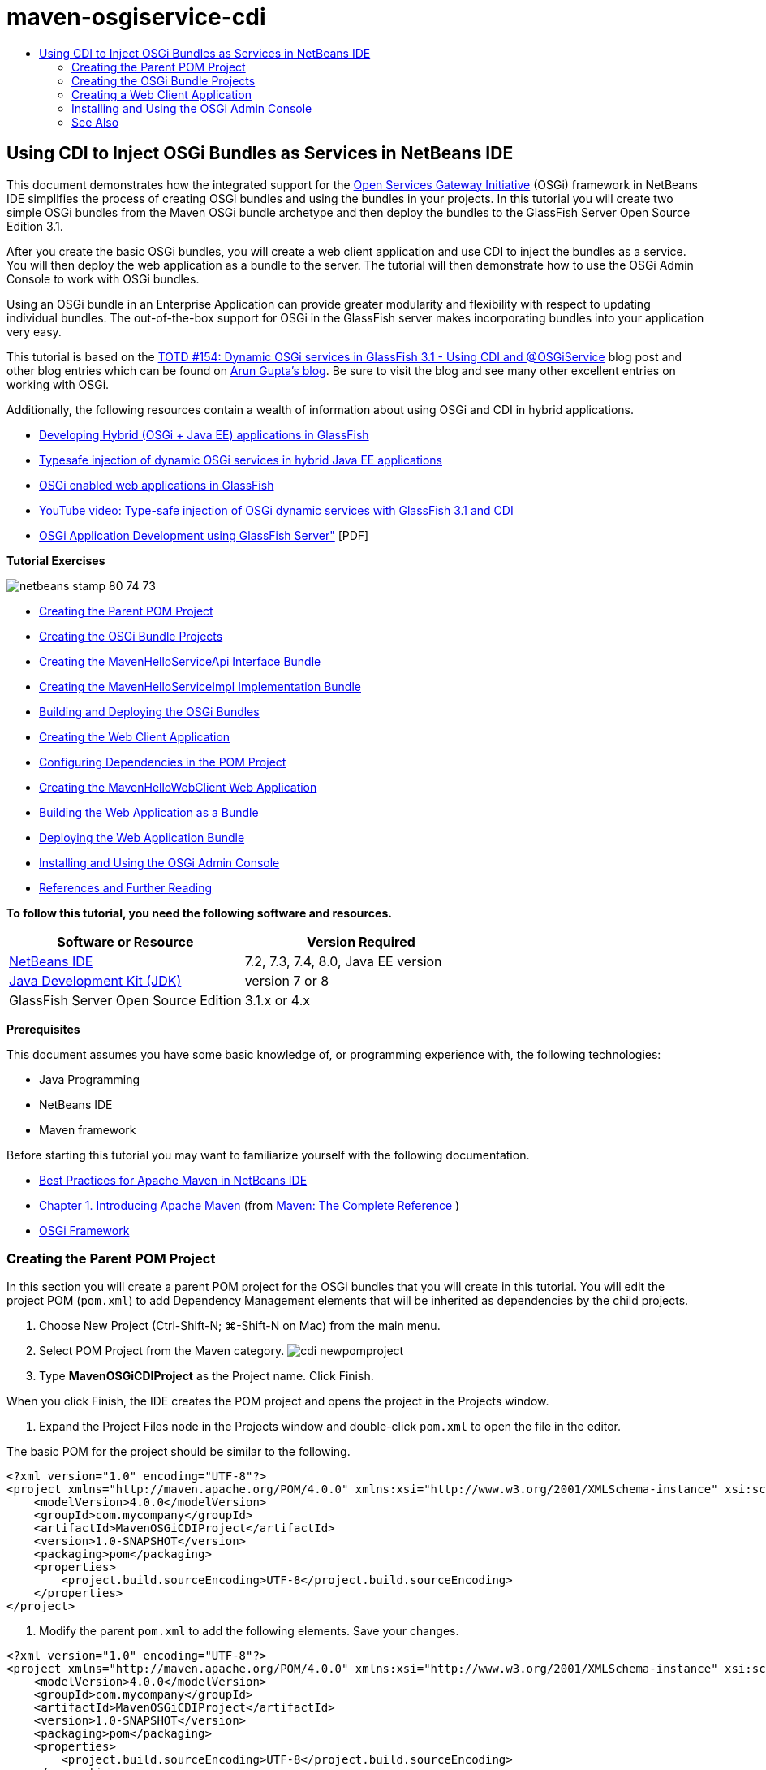// 
//     Licensed to the Apache Software Foundation (ASF) under one
//     or more contributor license agreements.  See the NOTICE file
//     distributed with this work for additional information
//     regarding copyright ownership.  The ASF licenses this file
//     to you under the Apache License, Version 2.0 (the
//     "License"); you may not use this file except in compliance
//     with the License.  You may obtain a copy of the License at
// 
//       http://www.apache.org/licenses/LICENSE-2.0
// 
//     Unless required by applicable law or agreed to in writing,
//     software distributed under the License is distributed on an
//     "AS IS" BASIS, WITHOUT WARRANTIES OR CONDITIONS OF ANY
//     KIND, either express or implied.  See the License for the
//     specific language governing permissions and limitations
//     under the License.
//

= maven-osgiservice-cdi
:jbake-type: page
:jbake-tags: old-site, needs-review
:jbake-status: published
:keywords: Apache NetBeans  maven-osgiservice-cdi
:description: Apache NetBeans  maven-osgiservice-cdi
:toc: left
:toc-title:

== Using CDI to Inject OSGi Bundles as Services in NetBeans IDE

This document demonstrates how the integrated support for the link:http://www.osgi.org/Main/HomePage[Open Services Gateway Initiative] (OSGi) framework in NetBeans IDE simplifies the process of creating OSGi bundles and using the bundles in your projects. In this tutorial you will create two simple OSGi bundles from the Maven OSGi bundle archetype and then deploy the bundles to the GlassFish Server Open Source Edition 3.1.

After you create the basic OSGi bundles, you will create a web client application and use CDI to inject the bundles as a service. You will then deploy the web application as a bundle to the server. The tutorial will then demonstrate how to use the OSGi Admin Console to work with OSGi bundles.

Using an OSGi bundle in an Enterprise Application can provide greater modularity and flexibility with respect to updating individual bundles. The out-of-the-box support for OSGi in the GlassFish server makes incorporating bundles into your application very easy.

This tutorial is based on the link:http://blogs.oracle.com/arungupta/entry/totd_154_dynamic_osgi_services[TOTD #154: Dynamic OSGi services in GlassFish 3.1 - Using CDI and @OSGiService] blog post and other blog entries which can be found on link:http://blog.arungupta.me/[Arun Gupta's blog]. Be sure to visit the blog and see many other excellent entries on working with OSGi.

Additionally, the following resources contain a wealth of information about using OSGi and CDI in hybrid applications.

* link:http://weblogs.java.net/blog/2009/06/14/developing-hybrid-osgi-java-ee-applications-glassfish[Developing Hybrid (OSGi + Java EE) applications in GlassFish]
* link:http://blogs.oracle.com/sivakumart/entry/typesafe_injection_of_dynamic_osgi[Typesafe injection of dynamic OSGi services in hybrid Java EE applications]
* link:http://weblogs.java.net/blog/2009/06/04/osgi-enabled-web-applications-inglassfish[OSGi enabled web applications in GlassFish]
* link:http://www.youtube.com/watch?v=vaOpJJ-Xm70[YouTube video: Type-safe injection of OSGi dynamic services with GlassFish 3.1 and CDI]
* link:http://glassfish.java.net/public/GF-OSGi-Features.pdf[OSGi Application Development using GlassFish Server"] [PDF]

*Tutorial Exercises*

image:netbeans-stamp-80-74-73.png[title="Content on this page applies to the NetBeans IDE 7.2, 7.3, 7.4 and 8.0"]

* link:#Exercise_1[Creating the Parent POM Project]
* link:#Exercise_2[Creating the OSGi Bundle Projects]
* link:#Exercise_2a[Creating the MavenHelloServiceApi Interface Bundle]
* link:#Exercise_2b[Creating the MavenHelloServiceImpl Implementation Bundle]
* link:#Exercise_2c[Building and Deploying the OSGi Bundles]
* link:#Exercise_3[Creating the Web Client Application]
* link:#Exercise_3a[Configuring Dependencies in the POM Project]
* link:#Exercise_3b[Creating the MavenHelloWebClient Web Application]
* link:#Exercise_3c[Building the Web Application as a Bundle]
* link:#Exercise_3d[Deploying the Web Application Bundle]
* link:#Exercise_4[Installing and Using the OSGi Admin Console]
* link:#Exercise_5[References and Further Reading]

*To follow this tutorial, you need the following software and resources.*

|===
|Software or Resource |Version Required 

|link:http://download.netbeans.org/netbeans/7.1/beta/[NetBeans IDE] |7.2, 7.3, 7.4, 8.0, Java EE version 

|link:http://www.oracle.com/technetwork/java/javase/downloads/index.html[Java Development Kit (JDK)] |version 7 or 8 

|GlassFish Server Open Source Edition |3.1.x or 4.x 
|===

*Prerequisites*

This document assumes you have some basic knowledge of, or programming experience with, the following technologies:

* Java Programming
* NetBeans IDE
* Maven framework

Before starting this tutorial you may want to familiarize yourself with the following documentation.

* link:http://wiki.netbeans.org/MavenBestPractices[Best Practices for Apache Maven in NetBeans IDE]
* link:http://books.sonatype.com/mvnref-book/reference/introduction.html[Chapter 1. Introducing Apache Maven] (from link:http://books.sonatype.com/mvnref-book/reference/index.html[Maven: The Complete Reference] )
* link:http://www.osgi.org/javadoc/r4v42/[OSGi Framework]

=== Creating the Parent POM Project

In this section you will create a parent POM project for the OSGi bundles that you will create in this tutorial. You will edit the project POM (`pom.xml`) to add Dependency Management elements that will be inherited as dependencies by the child projects.

1. Choose New Project (Ctrl-Shift-N; ⌘-Shift-N on Mac) from the main menu.
2. Select POM Project from the Maven category.
image:cdi-newpomproject.png[title="Maven POM Project archetype in the New Project wizard"]
3. Type *MavenOSGiCDIProject* as the Project name. Click Finish.

When you click Finish, the IDE creates the POM project and opens the project in the Projects window.

4. Expand the Project Files node in the Projects window and double-click `pom.xml` to open the file in the editor.

The basic POM for the project should be similar to the following.

[source,xml]
----

<?xml version="1.0" encoding="UTF-8"?>
<project xmlns="http://maven.apache.org/POM/4.0.0" xmlns:xsi="http://www.w3.org/2001/XMLSchema-instance" xsi:schemaLocation="http://maven.apache.org/POM/4.0.0 http://maven.apache.org/xsd/maven-4.0.0.xsd">
    <modelVersion>4.0.0</modelVersion>
    <groupId>com.mycompany</groupId>
    <artifactId>MavenOSGiCDIProject</artifactId>
    <version>1.0-SNAPSHOT</version>
    <packaging>pom</packaging>
    <properties>
        <project.build.sourceEncoding>UTF-8</project.build.sourceEncoding>
    </properties>
</project>
        
----
5. Modify the parent `pom.xml` to add the following elements. Save your changes.
[source,xml]
----

<?xml version="1.0" encoding="UTF-8"?>
<project xmlns="http://maven.apache.org/POM/4.0.0" xmlns:xsi="http://www.w3.org/2001/XMLSchema-instance" xsi:schemaLocation="http://maven.apache.org/POM/4.0.0 http://maven.apache.org/xsd/maven-4.0.0.xsd">
    <modelVersion>4.0.0</modelVersion>
    <groupId>com.mycompany</groupId>
    <artifactId>MavenOSGiCDIProject</artifactId>
    <version>1.0-SNAPSHOT</version>
    <packaging>pom</packaging>
    <properties>
        <project.build.sourceEncoding>UTF-8</project.build.sourceEncoding>
    </properties>

    *<dependencyManagement>
        <dependencies>
            <dependency>
                <groupId>org.osgi</groupId>
                <artifactId>org.osgi.core</artifactId>
                <version>4.2.0</version>
                <scope>provided</scope>
            </dependency>
        </dependencies>
    </dependencyManagement>*
</project>
        
----

In this exercise you specified explicitly an artifact and artifact version that will be used in the project. By using Dependency Management and specifying the artifacts in the parent POM, you can make the POMs in the child projects simpler and ensure that the versions of dependencies are consistent in the project.

For more on using Dependency Management, see the link:http://maven.apache.org/guides/introduction/introduction-to-dependency-mechanism.html[Introduction to Dependency Mechanism].

=== Creating the OSGi Bundle Projects

The Maven category in the New Projects wizard includes an OSGi Bundle archetype for creating OSGi bundle projects. When you create an OSGi bundle project, the generated POM declares the `org.osgi.core` JAR as a dependency and specifies the `maven-bundle-plugin` for building the project.

==== Creating the MavenHelloServiceApi Interface Bundle

In this exercise you will use the New Project wizard to create an OSGi bundle project that will provide a simple interface that will be implemented by other bundles. After you create the bundle and interface, you will modify the POM to update the dependency on the `org.osgi.core` artifact that you specified in the parent POM project.

1. Choose File > New Project to open the New Project wizard.
2. Choose OSGi Bundle from Maven category. Click Next.
image:cdi-new-osgiproject.png[title="Maven OSGi Bundle archetype in the New Project wizard"]
3. Type *MavenHelloServiceApi* for the Project Name.
4. Click Browse and select the *MavenOSGiCDIProject* POM project as the Location. Click Finish.

When you click Finish, the IDE creates the bundle project and opens the project in the Projects window. If you open `pom.xml` for the MavenHelloServiceApi project in the editor you can see that the `packaging` element specifies `bundle` and that the `maven-bundle-plugin` will be used when building the bundle.

[source,xml]
----

<project>
    <modelVersion>4.0.0</modelVersion>
    <parent>
    <artifactId>MavenOSGiCDIProject</artifactId>
    <groupId>com.mycompany</groupId>
    <version>1.0-SNAPSHOT</version>
    </parent>

    <groupId>com.mycompany</groupId>
    <artifactId>MavenHelloServiceApi</artifactId>
    <version>1.0-SNAPSHOT</version>
    *<packaging>bundle</packaging>*
    <name>MavenHelloServiceApi OSGi Bundle</name>

    <properties>
        <project.build.sourceEncoding>UTF-8</project.build.sourceEncoding>
    </properties>

    <dependencies>
        <dependency>
            <groupId>org.osgi</groupId>
            <artifactId>org.osgi.core</artifactId>
            <version>4.3.0</version>
            <scope>provided</scope>
        </dependency>
    </dependencies>

    <build>
        <plugins>
            <plugin>
                <groupId>org.apache.felix</groupId>
                *<artifactId>maven-bundle-plugin</artifactId>*
                <version>2.3.7</version>
                <extensions>true</extensions>
                <configuration>
                    <instructions>
                        <Bundle-Activator>com.mycompany.mavenhelloserviceimpl.Activator</Bundle-Activator>
                        <Export-Package />
                    </instructions>
                </configuration>
            </plugin>

            ...
        </plugins>
    </build>

    ...
<project>
----

You can also see that when you create an OSGi bundle project using the Maven OSGi Bundle archetype, the IDE added the `org.osgi.core` artifact as a dependency by default.

5. Right-click the MavenHelloServiceApi project node in the Projects window and choose Properties.
6. Select the Sources category in the Project Properties dialog box.
7. Set the *Source/Binary Format* to 1.6 and confirm that the *Encoding* is UTF-8. Click OK.
8. Right-click Source Packages node in the Projects window and choose New > Java Interface.
9. Type *Hello* for the Class Name.
10. Select *com.mycompany.mavenhelloserviceapi* as the Package. Click Finish.
11. Add the following `sayHello` method to the interface (in bold) and save your changes.
[source,java]
----

public interface Hello {
    *String sayHello(String name);*
}
----
12. Right-click the project node in the Projects window and choose Build.

After you build the project, if you open the Files window and expand the project node you can see that `MavenHelloServiceApi-1.0-SNAPSHOT.jar` is created in the `target` folder.

image:cdi-manifest.png[title="view the contents of the compiled JAR in the Files window"]

The `maven-bundle-plugin` handles the generation of the `MANIFEST.MF` file when you build the project. If you open the `MANIFEST.MF` file in the compiled JAR you will see that the plugin generated a manifest header that declares the export packages. For OSGi, all bundles that you want to be exposed and available to other bundles must be listed in the `Export-Package` element in `MANIFEST.MF`.

13. Confirm that the `MANIFEST.MF` contains the `Export-Package` element (the element shown in *bold* in the example below).
[source,java]
----

Manifest-Version: 1.0
Bnd-LastModified: 1395049732676
Build-Jdk: 1.7.0_45
Built-By: nb
Bundle-Activator: com.mycompany.mavenhelloserviceapi.Activator
Bundle-ManifestVersion: 2
Bundle-Name: MavenHelloServiceApi OSGi Bundle
Bundle-SymbolicName: com.mycompany.MavenHelloServiceApi
Bundle-Version: 1.0.0.SNAPSHOT
Created-By: Apache Maven Bundle Plugin
*Export-Package: com.mycompany.mavenhelloserviceapi;uses:="org.osgi.frame
 work";version="1.0.0.SNAPSHOT"*
Import-Package: org.osgi.framework;version="[1.6,2)"
Tool: Bnd-1.50.0
----

The OSGi container will read the `Export-Package` manifest header to determine the classes in the bundle that can be accessed from outside the bundle. In this example, the classes in the `com.mycompany.mavenhelloserviceapi` package are exposed.

*Note.* If the `MANIFEST.MF` does not contain the `Export-Package` element, you will need to enable the default plugin behavior for the plugin in the Project Properties window and rebuild the project. In the Project Properties window, select the Export Packages category and select the *Default maven-bundle-plugin behavior* option. You can use the Export Packages panel of the Project Properties window to explicitly specify the packages that should be exposed or specify the packages directly in `pom.xml`.

==== Creating the MavenHelloServiceImpl Implementation Bundle

In this exercise you will create the MavenHelloServiceImpl in the POM project.

1. Choose File > New Project to open the New Project wizard.
2. Choose OSGi Bundle from the Maven category. Click Next.
3. Type *MavenHelloServiceImpl* for the Project Name.
4. Click Browse and select the *MavenOSGiCDIProject* POM project as the Location (if not selected). Click Finish.
5. Right-click the project node in the Projects window and choose Properties.
6. Select the Sources category in the Project Properties dialog box.
7. Set the *Source/Binary Format* to 1.6 and confirm that the *Encoding* is UTF-8. Click OK.
8. Right-click Source Packages node in the Projects window and choose New > Java Class.
9. Type *HelloImpl* for the Class Name.
10. Select *com.mycompany.mavenhelloserviceimpl* as the Package. Click Finish.
11. Type the following (in bold) and save your changes.
[source,java]
----

public class HelloImpl *implements Hello {
    
    public String sayHello(String name) {
        return "Hello " + name;*
    }
}
----

When you implement `Hello`, the IDE will display an error that you need to resolve by adding the MavenHelloServiceApi project as a dependency.

12. Right-click the Dependencies node of *MavenHelloServiceImpl* in the Projects window and choose Add Dependency.
13. Click the Open Projects tab in the Add Library dialog.
14. Select MavenHelloServiceApi OSGi Bundle. Click Add.
image:cdi-add-dependency.png[title="Open Projects tab in the Add Library dialog"]
15. Right-click in the `HelloImpl.java` class that is open in the editor and choose Fix Imports (Alt-Shift-I; ⌘-Shift-I on Mac) to add an import statement for `com.mycompany.mavenhelloserviceapi.Hello`. Save your changes.
16. Expand the `com.mycompany.mavenhelloserviceimpl` package and double-click `Activator.java` to open the file in the editor.
image:cdi-activator.png[title="Activator class in the Projects window"]

The IDE automatically created the `Activator.java` bundle activator class in your project. A bundle activator is used to manage the lifecycle of a bundle. The bundle activator class is declared in the `MANIFEST.MF` of the bundle and instantiated when the bundle is started by the container.

An OSGi bundle does not require a bundle activator class, but you can use the `start()` method in the activator class, for example, to initialize services or other resources that are required by the bundle. In this exercise you will add some lines of code to the class that will print messages to the Output window. This will make it easier for you to identify when the bundle starts and stops.

17. Modify the `start()` and `stop()` methods in the bundle activator class to add the following lines (in bold).
[source,java]
----

public class Activator implements BundleActivator {

    public void start(BundleContext context) throws Exception {
        *System.out.println("HelloActivator::start");
        context.registerService(Hello.class.getName(), new HelloImpl(), null);
        System.out.println("HelloActivator::registration of Hello service successful");*
    }

    public void stop(BundleContext context) throws Exception {
        *context.ungetService(context.getServiceReference(Hello.class.getName()));
        System.out.println("HelloActivator stopped");*
    }
}
----

You can see that the bundle activator class imports `org.osgi.framework.BundleActivator` and `org.osgi.framework.BundleContext`. By default the generated class contains two methods: `start()` and `stop()`. The OSGi framework invokes the `start()` and `stop()` methods to start and to stop the functionality provided by the bundle. When the bundle is started, the service component provided by the bundle is registered in the OSGi service registry. After a bundle is registered, other bundles can use the registry to look up and then use the active services via the bundle context.

If you look at the POM for the project you can see the `<Bundle-Activator>` element that specifies the bundle activator under the configuration element for the `maven-bundle-plugin`.

[source,xml]
----

<plugin>
    <groupId>org.apache.felix</groupId>
    <artifactId>maven-bundle-plugin</artifactId>
    <version>2.3.7</version>
    <extensions>true</extensions>
      <configuration>
            <instructions>
                  *<Bundle-Activator>com.mycompany.mavenhelloserviceimpl.Activator</Bundle-Activator>*
            </instructions>
      </configuration>
</plugin>
----

When you build the bundle, the plugin will generate a Manifest Header in the bundle's manifest file in the JAR and specify the Bundle Activator class. The OSGi runtime looks for the `Bundle-Activator` header in the manifest file when a bundle is deployed.

18. Fix the import statements in `Activator.java` to import `com.mycompany.mavenhelloserviceapi.Hello`. Save your changes.
19. Expand the Dependencies node and confirm that the `org.osgi.core` artifact is listed as a dependency.

*Note.* Remove any older versions of the artifact that are listed under the Dependencies node by right-clicking the artifact and choosing Remove Dependency. The only dependencies should be the MavenHelloServiceApi project and the `org.osgi.core` artifact.

image:cdi-implproject.png[title="Activator class in the Projects window"]

==== Building and Deploying the OSGi Bundles

In this exercise you will build the OSGi bundles and deploy the bundles to GlassFish.

1. Right-click the MavenOSGiCDIProject node in the Projects window and choose Clean and Build.

When you build the project the IDE will create the JAR files in the `target` folder of each of the projects and also install the snapshot JAR in the local repository. In the Files window, you can expand the `target` folder for each of the two bundle projects to see the two JAR archives (`MavenHelloServiceApi-1.0-SNAPSHOT.jar` and `MavenHelloServiceImpl-1.0-SNAPSHOT.jar`).

2. Start the GlassFish server if not already started.
3. Copy the `MavenHelloServiceApi-1.0-SNAPSHOT.jar` to the `glassfish/domains/domain1/autodeploy/bundles/` directory of your GlassFish installation.

You should see output similar to the following in the GlassFish Server log in the Output window.

[source,java]
----

INFO: Started bundle: file:/glassfish-4.0/glassfish/domains/domain1/autodeploy/bundles/MavenHelloServiceApi-1.0-SNAPSHOT.jar

----

Right-click the GlassFish server node in the Services window and choose View Domain Server Log if the server log is not visible in the Output window.

4. Repeat the steps to copy the `MavenHelloServiceImpl-1.0-SNAPSHOT.jar` to the `autodeploy/bundles` directory.

You should now see output similar to the following in the GlassFish server log.

[source,java]
----

INFO: HelloActivator::start
INFO: HelloActivator::registration of Hello service successful
INFO: Started bundle: file:/glassfish-4.0/glassfish/domains/domain1/autodeploy/bundles/MavenHelloServiceImpl-1.0-SNAPSHOT.jar
INFO: Started bundle: file:/glassfish-4.0/glassfish/domains/domain1/autodeploy/bundles/MavenHelloServiceImpl-1.0-SNAPSHOT.jar
        
----

Alternatively, you can install the bundles from the GlassFish OSGi Admin Console. For more, see the link:#Exercise_4[Installing and Using the OSGi Admin Console] section.

=== Creating a Web Client Application

This section demonstrates how to create a Java EE web client that accesses the service provided by the OSGi bundle. You will create a simple servlet in a web application and then inject the declared services. Before you create the project you will add some dependency management elements to the parent POM project.

==== Configuring Dependencies in Parent POM Project

In this exercise you will specify dependency elements in the parent POM project. You will also add a repository for artifacts that will be used by the project.

1. Expand the Project Files node of the *MavenOSGiCDIProject* project in the Projects window and double-click `pom.xml` to open the file in the editor.
2. Modify the parent `pom.xml` to add the following Dependency Management elements (in bold). Save your changes.
[source,xml]
----

<?xml version="1.0" encoding="UTF-8"?>
<project xmlns="http://maven.apache.org/POM/4.0.0" xmlns:xsi="http://www.w3.org/2001/XMLSchema-instance" xsi:schemaLocation="http://maven.apache.org/POM/4.0.0 http://maven.apache.org/xsd/maven-4.0.0.xsd">
    <modelVersion>4.0.0</modelVersion>
    <groupId>com.mycompany</groupId>
    <artifactId>MavenOSGiCDIProject</artifactId>
    <version>1.0-SNAPSHOT</version>
    <packaging>pom</packaging>
    <properties>
        <project.build.sourceEncoding>UTF-8</project.build.sourceEncoding>
    </properties>

    ...    
            
    <dependencyManagement>
        <dependencies>
            <dependency>
                <groupId>org.osgi</groupId>
                <artifactId>org.osgi.core</artifactId>
                <version>4.3.0</version>
                <scope>provided</scope>
            </dependency>
            *<dependency>
                <groupId>org.osgi</groupId>
                <artifactId>org.osgi.compendium</artifactId>
                <version>4.2.0</version>
                <scope>provided</scope>
            </dependency>
            <dependency>
                <groupId>org.glassfish</groupId>
                <artifactId>osgi-cdi-api</artifactId>
                <version>3.1-b41</version>
                <type>jar</type>
                <scope>provided</scope>
            </dependency>*
          
        </dependencies>
    </dependencyManagement>

    ...
</project>

----
3. Add the the following elements to add the GlassFish repository to the POM. Save your changes.
[source,xml]
----

<project>

    ...

    </dependencyManagement>

    *<repositories>
        <!-- glassfish nexus repo for glassfish dependencies -->
        <repository>
            <id>glassfish-repo-archive</id>
            <name>Nexus repository collection for Glassfish</name>
            <url>http://maven.glassfish.org/content/groups/glassfish</url>
            <snapshots>
                <updatePolicy>never</updatePolicy>
            </snapshots>
        </repository>
    </repositories>*
    <modules>
        <module>MavenHelloServiceApi</module>
        <module>MavenHelloServiceImpl</module>
    </modules>
</project>
            
----

After you add the GlassFish repository to the POM, if you view the list of repositories under the Maven Repositories node in the Services window you will see that the IDE automatically added a node for the GlassFish repository. By default, the IDE displays a node for the Local Maven repository. When an open project specifies a repository, the IDE automatically adds a node for the repository under the Maven Repositories node.

image:cdi-maven-repositories.png[title="GlassFish repository in the Maven Repositories window"]

In this exercise you added additional artifacts and artifact versions that will be used in the project. You also added the GlassFish repository that contains the `osgi-cdi-api` artifacts.

==== Creating the MavenHelloWebClient Web Application

You will first create a regular web application and then modify the project to make it an OSGi bundle (Web Application bundle (WAB)).

1. Choose File > New Project from the main menu.
2. Select Web Application from the Maven category. Click Next.
3. Type *MavenHelloWebClient* as the Project name.
4. Click Browse and select the *MavenOSGiCDIProject* POM project as the Location (if not already selected). Click Next.
5. Select GlassFish Server as the server and Java EE 6 Web or Java EE 7 Web as the Java EE version. Click Finish.
6. Right-click the project node and choose New > Servlet.
7. Type *HelloServlet* for the Class Name.
8. Select `com.mycompany.mavenhellowebclient` as the Package. Click Finish.
9. Delete the default methods in the servlet that were generated by the IDE (`processRequest`, `doGet`, `doPost`, `getServletInfo`).

*Note.* You will need to expand the editor fold to delete the HttpServlet methods.

10. Type the following code (in bold) to inject the service.
[source,java]
----

@WebServlet(name = "HelloServlet", urlPatterns = {"/HelloServlet"})
public class HelloServlet extends HttpServlet {

    *@Inject
    @OSGiService(dynamic=true)
    Hello hello;*
}
----
11. Add the following `doGet` method.
[source,java]
----

    @Override
    protected void doGet(HttpServletRequest request, HttpServletResponse response)
            throws ServletException, IOException {
        PrintWriter out = response.getWriter();
        out.println(hello.sayHello("Duke"));
    }
----
12. Right-click the project node and choose New > Other.
13. Select *beans.xml* in the Contexts and Dependency Injection category. Click Next.
14. Use the default file name (`beans`). Click Finish.

When you click Finish, the wizard will create the `beans.xml` file in the web application. CDI is automatically enabled if `beans.xml` is part of the application.

15. Modify the `beans.xml` file to change the default value for `bean-discovery-mode` to `all`.
[source,java]
----

bean-discovery-mode="*all*"
----

Save your changes and close the file.

For more details about the differences between the `bean-discovery-mode` values, see the following pages:

* link:http://docs.oracle.com/javaee/7/tutorial/doc/cdi-adv001.htm[25.1 Packaging CDI Applications] in the Java EE 7 Tutorial
* link:http://stackoverflow.com/questions/18107858/cdi-inject-fails-on-maven-embedded-glassfish-plugin-org-jboss-weld-exceptions[http://stackoverflow.com/questions/18107858/cdi-inject-fails-on-maven-embedded-glassfish-plugin-org-jboss-weld-exceptions]
16. Right-click the Dependencies node of MavenHelloWebClient in the Projects window and choose Add Dependency.
17. Select *Provided* as the Scope.
18. Click the Open Projects tab in the Add Library dialog and select *MavenHelloServiceApi OSGi Bundle*. Click Add.
19. Right-click the Dependencies node again and choose Add Dependency.
20. Click the Dependency Management tab in the Add Library dialog and choose the `osgi-cdi-api` artifact that you specified in the parent POM project. Click Add.
image:cdi-add-dependency3.png[title="Dependency Management tab in the Add Library dialog"]
21. Right-click in `HelloServlet.java` in the editor and choose Fix Imports (Alt-Shift-I; ⌘-Shift-I on Mac) to add `com.mycompany.mavenhelloserviceapi.Hello`, `javax.inject.Inject` and `org.glassfish.osgicdi.OSGiService`. Save your changes.

*Note.* You might need to manually add an import statements for `com.mycompany.mavenhelloserviceapi.Hello` if the IDE does not automatically add it for you.

22. Right-click the MavenOSGiCDIProject and choose Clean and Build.

When you build the project, you should see output similar to the following in the Output window.

[source,java]
----

Reactor Summary:

MavenOSGiCDIProject ............................... SUCCESS [0.798s]
MavenHelloServiceApi OSGi Bundle .................. SUCCESS [7.580s]
MavenHelloServiceImpl OSGi Bundle ................. SUCCESS [1.142s]
MavenHelloWebClient ............................... SUCCESS [8.072s]
--
BUILD SUCCESS
----

*Note.* You will need to build the web application manually if the web application is not built automatically when you build the MavenOSGiCDIProject project .

In the Files window, expand the project node for the web application and confirm that the archive `MavenHelloWebClient-1.0-SNAPSHOT.war` was created in the target directory. If you expand the WAR archive of the web client and examine the `MANIFEST.MF`, you will see that the manifest contains lines similar to the following.

[source,java]
----

Manifest-Version: 1.0
Archiver-Version: Plexus Archiver
Created-By: Apache Maven
Built-By: nb
Build-Jdk: 1.7.0_45
----

==== Building the Web Application as an OSGi Bundle

To use `@OSGiService` and retrieve registered OSGi bundles, you need to make the web application a bundle which can access `BundleContext`. To make the WAR an OSGi bundle (Web Application Bundle), you add the `Web-ContextPath` meta-data to the `MANIFEST.MF` in the WAR.  To do this, specify the `<Web-ContextPath>` element in the instructions for the `maven-bundle-plugin` and the manifest generated by the plugin will contain the element. You then modify the `maven-war-plugin` configuration to instruct the plugin to add the manifest that was generated by the `maven-bundle-plugin` to the WAR archive.

1. In the Projects window, expand the Project Files node under MavenHelloWebClient and double-click `pom.xml` to open the file in the editor.
2. Add the following entry to add the `maven-bundle-plugin` to the POM.
[source,xml]
----

<build> 
    <plugins>
        *<plugin>
             <groupId>org.apache.felix</groupId>
             <artifactId>maven-bundle-plugin</artifactId>
             <version>2.2.0</version>
             <extensions>true</extensions>
             <configuration>
                 <supportedProjectTypes>
                     <supportedProjectType>ejb</supportedProjectType>
                     <supportedProjectType>war</supportedProjectType>
                     <supportedProjectType>bundle</supportedProjectType>
                     <supportedProjectType>jar</supportedProjectType>
                 </supportedProjectTypes>
                 <instructions>
                     <!-- Specify elements to add to MANIFEST.MF -->
                     <Web-ContextPath>/mavenhellowebclient</Web-ContextPath>
                     <!-- By default, nothing is exported -->
                     <Export-Package>!*.impl.*, *</Export-Package>
                 </instructions>
             </configuration>
             <executions>
                 <execution>
                     <id>bundle-manifest</id>
                     <phase>process-classes</phase>
                     <goals>
                         <goal>manifest</goal>
                     </goals>
                 </execution>
                 <execution>
                     <id>bundle-install</id>
                     <phase>install</phase>
                     <goals>
                         <goal>install</goal>
                     </goals>
                 </execution>
             </executions>
         </plugin>*
            
----
3. Modify the configuration elements of the `maven-war-plugin` to add bundle information to `MANIFEST.MF`. Save your changes.
[source,xml]
----

 <plugin>
     <groupId>org.apache.maven.plugins</groupId>
     <artifactId>maven-war-plugin</artifactId>
     <version>2.3</version>
     <configuration>
         *<archive>
             <!-- add bundle plugin generated manifest to the war -->
             <manifestFile>
                 ${project.build.outputDirectory}/META-INF/MANIFEST.MF
             </manifestFile>
             <!-- For some reason, adding Bundle-ClassPath in maven-bundle-plugin
             confuses that plugin and it generates wrong Import-Package, etc.
             So, we generate it here.-->
             <manifestEntries>
                 <Bundle-ClassPath>WEB-INF/classes/</Bundle-ClassPath>
             </manifestEntries>
         </archive>*
         <failOnMissingWebXml>false</failOnMissingWebXml>
     </configuration>
 </plugin>
----
4. Right-click the MavenHelloWebClient project node in the Projects window and choose Clean and Build.

If you now expand the WAR archive and open `MANIFEST.MF` in the editor, you can see that `MANIFEST.MF` now contains additional information, including the `Web-ContextPath: /mavenhellowebclient` entry that you specified in the `maven-bundle-plugin` configuration and bundle name entries.

[source,java]
----

Manifest-Version: 1.0
Export-Package: com.mycompany.mavenhellowebclient;uses:="com.mycompany
 .mavenhelloserviceapi,javax.servlet,org.glassfish.osgicdi,javax.injec
 t,javax.servlet.annotation,javax.servlet.http";version="1.0.0.SNAPSHO
 T"
Bundle-ClassPath: WEB-INF/classes/
Built-By: nb
Tool: Bnd-1.50.0
Bundle-Name: MavenHelloWebClient
Created-By: Apache Maven Bundle Plugin
*Web-ContextPath: /mavenhellowebclient*
Build-Jdk: 1.7.0_45
Bundle-Version: 1.0.0.SNAPSHOT
Bnd-LastModified: 1395053424008
Bundle-ManifestVersion: 2
Import-Package: com.mycompany.mavenhelloserviceapi;version="[1.0,2)",j
 avax.inject,javax.servlet,javax.servlet.annotation,javax.servlet.http
 ,org.glassfish.osgicdi;version="[1.0,2)"
Bundle-SymbolicName: com.mycompany.MavenHelloWebClient
Archiver-Version: Plexus Archiver
----

For more information on how to build web applications as OSGi bundles, see the following pages.

* link:http://weblogs.java.net/blog/2009/06/04/osgi-enabled-web-applications-inglassfish[http://weblogs.java.net/blog/2009/06/04/osgi-enabled-web-applications-inglassfish]
* link:http://felix.apache.org/site/apache-felix-maven-bundle-plugin-bnd.html[http://felix.apache.org/site/apache-felix-maven-bundle-plugin-bnd.html]

==== Deploying the Web Application Bundle

In this exercise you will copy the web application bundle to the `autodeploy/bundles` folder in the GlassFish installation.

1. Navigate to the `target` directory that contains `MavenHelloWebClient-1.0-SNAPSHOT.war`.
2. Copy the `MavenHelloWebClient-1.0-SNAPSHOT.war` to the `autodeploy/bundles` folder of your GlassFish installation.

When you copy the WAR archive to the directory, output similar to the following will appear in the GlassFish server log.

[source,java]
----

INFO: Started bundle: file:/glassfish-3.1.1/glassfish/domains/domain1/autodeploy/bundles/MavenHelloWebClient-1.0-SNAPSHOT.war
...
INFO: ---- Injection requested for framework service type interface com.mycompany.mavenhelloserviceapi.Hello and annotated with dynamic=true, serviceCriteria=
INFO: WEB0671: Loading application [com.mycompany.MavenHelloWebClient_1.0.0.SNAPSHOT] at [/mavenhellowebclient]
INFO: Registered ServletContext as a service with properties: {osgi.web.symbolicname=com.mycompany.MavenHelloWebClient, osgi.web.version=1.0.0.SNAPSHOT, osgi.web.contextpath=/mavenhellowebclient} 
        
----

You can now view the servlet in your browser by clicking on the following link link:http://localhost:8080/mavenhellowebclient/HelloServlet[http://localhost:8080/mavenhellowebclient/HelloServlet].

=== Installing and Using the OSGi Admin Console

You can use the GlassFish OSGi Admin Console to install, start and stop OSGi bundles that are deployed to the server. In this exercise you will enable the GlassFish OSGi Admin Console and then view the list of registered OSGi bundles.

Perform the following steps to install the required GlassFish add-ons to enable the OSGi Console and view the deployed bundles in the GlassFish Domain Admin Console.

1. Open the GlassFish Domain Admin Console in your browser.

Right-click the GlassFish server node in the Services window and choose View Domain Admin Console.

2. Click Update Tool in the left navigation column.
3. Select `glassfish-osgi-gui` from the list of available add-ons.

Click Install and accept the license.

image:cdi-glassfish-addons.png[title="Update Tool GlassFish Admin Console"]
4. Restart the GlassFish server.

*Important:* If you are running GlassFish Server 3.1.2.2 you need to modify the `osgi.properties` file located in the `_GLASSFISH-INSTALL_/glassfish/config/` directory and set the value of the `org.osgi.framework.startlevel.beginning` property to "2" (`org.osgi.framework.startlevel.beginning=2`).
See the following forum post for more details:
link:http://www.java.net/forum/topic/glassfish/glassfish/cannot-start-web-console-glassfish-version-3122[Cannot start web console in Glassfish version 3.1.2.2].

5. Open the Admin Console again and click *server (Admin Server)* in the left navigation column.
6. Click the OSGi Console tab to view a list of the deployed OSGi bundles.
image:cdi-glassfish-console.png[title="Dependency Management tab in the Add Library dialog"]

*Note.* You might be prompted to enter the username and password to view the list of OSGi bundles. Confirm that the authorization dialog is not hidden if you do not see a list of bundles in the OSGi Console tab. The default username for the GlassFish 4 server is `admin` if you installed the server when you installed the IDE. The password is empty by default.

You can scroll down the list to view the status of registered OSGi bundles and start and stop individual bundles. If you sort the list by Id (highest to lowest), you will see that the three bundles that you have deployed are displayed near the top of the list.


link:/about/contact_form.html?to=3&subject=Feedback:%20Using%20CDI%20to%20Inject%20OSGi%20Bundles%20as%20Services[Send Feedback on This Tutorial]


=== See Also

For more information about using NetBeans IDE and Maven to develop OSGi bundles, see the following resources:

* link:http://wiki.netbeans.org/OSGiAndNetBeans[OSGi And NetBeans at wiki.netbeans.org]
* link:http://wiki.netbeans.org/MavenBestPractices[Best Practices for Apache Maven in NetBeans IDE]
* link:https://blogs.oracle.com/arungupta/entry/totd_125_creating_an_osgi[TOTD #125: Creating an OSGi bundles using NetBeans and deploying in GlassFish]
* link:../../trails/java-ee.html[Java EE &amp; Java Web Learning Trail]

To send comments and suggestions, get support, and keep informed on the latest developments on the NetBeans IDE Java EE development features, link:../../../community/lists/top.html[join the nbj2ee mailing list].


NOTE: This document was automatically converted to the AsciiDoc format on 2018-03-13, and needs to be reviewed.
